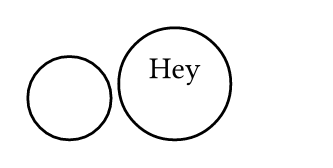 // Test the `circle` function.

#set page(width: 120pt, height: auto, margin: 10pt)

// Default circle.
#box(circle())
#box(circle[Hey])
